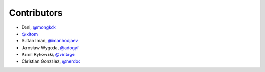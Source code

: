 Contributors
============

* Dani, `@mongkok <https://github.com/mongkok>`_
* `@jxltom <https://github.com/jxltom>`_
* Sultan Iman, `@imanhodjaev <https://github.com/imanhodjaev>`_
* Jarosław Wygoda, `@adogyf <https://github.com/adogyf>`_
* Kamil Rykowski, `@vintage <https://github.com/vintage>`_
* Christian González, `@nerdoc <https://github.com/nerdoc>`_
